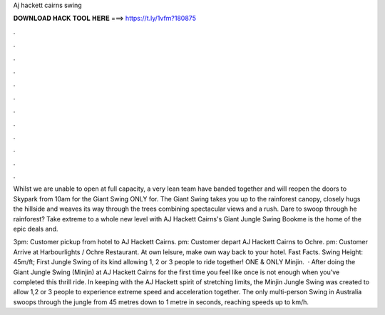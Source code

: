 Aj hackett cairns swing



𝐃𝐎𝐖𝐍𝐋𝐎𝐀𝐃 𝐇𝐀𝐂𝐊 𝐓𝐎𝐎𝐋 𝐇𝐄𝐑𝐄 ===> https://t.ly/1vfm?180875



.



.



.



.



.



.



.



.



.



.



.



.

Whilst we are unable to open at full capacity, a very lean team have banded together and will reopen the doors to Skypark from 10am for the Giant Swing ONLY for. The Giant Swing takes you up to the rainforest canopy, closely hugs the hillside and weaves its way through the trees combining spectacular views and a rush. Dare to swoop through he rainforest? Take extreme to a whole new level with AJ Hackett Cairns's Giant Jungle Swing Bookme is the home of the epic deals and.

3pm: Customer pickup from hotel to AJ Hackett Cairns. pm: Customer depart AJ Hackett Cairns to Ochre. pm: Customer Arrive at Harbourlights / Ochre Restaurant. At own leisure, make own way back to your hotel. Fast Facts. Swing Height: 45m/ft; First Jungle Swing of its kind allowing 1, 2 or 3 people to ride together! ONE & ONLY Minjin.  · After doing the Giant Jungle Swing (Minjin) at AJ Hackett Cairns for the first time you feel like once is not enough when you’ve completed this thrill ride. In keeping with the AJ Hackett spirit of stretching limits, the Minjin Jungle Swing was created to allow 1,2 or 3 people to experience extreme speed and acceleration together. The only multi-person Swing in Australia swoops through the jungle from 45 metres down to 1 metre in seconds, reaching speeds up to km/h.
